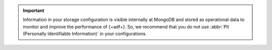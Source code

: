 .. important:: 

   Information in your storage configuration is visible internally at 
   MongoDB and stored as operational data to monitor and improve the 
   performance of {+adf+}. So, we recommend that you do not use 
   :abbr:`PII (Personally Identifiable Information)` in your 
   configurations.